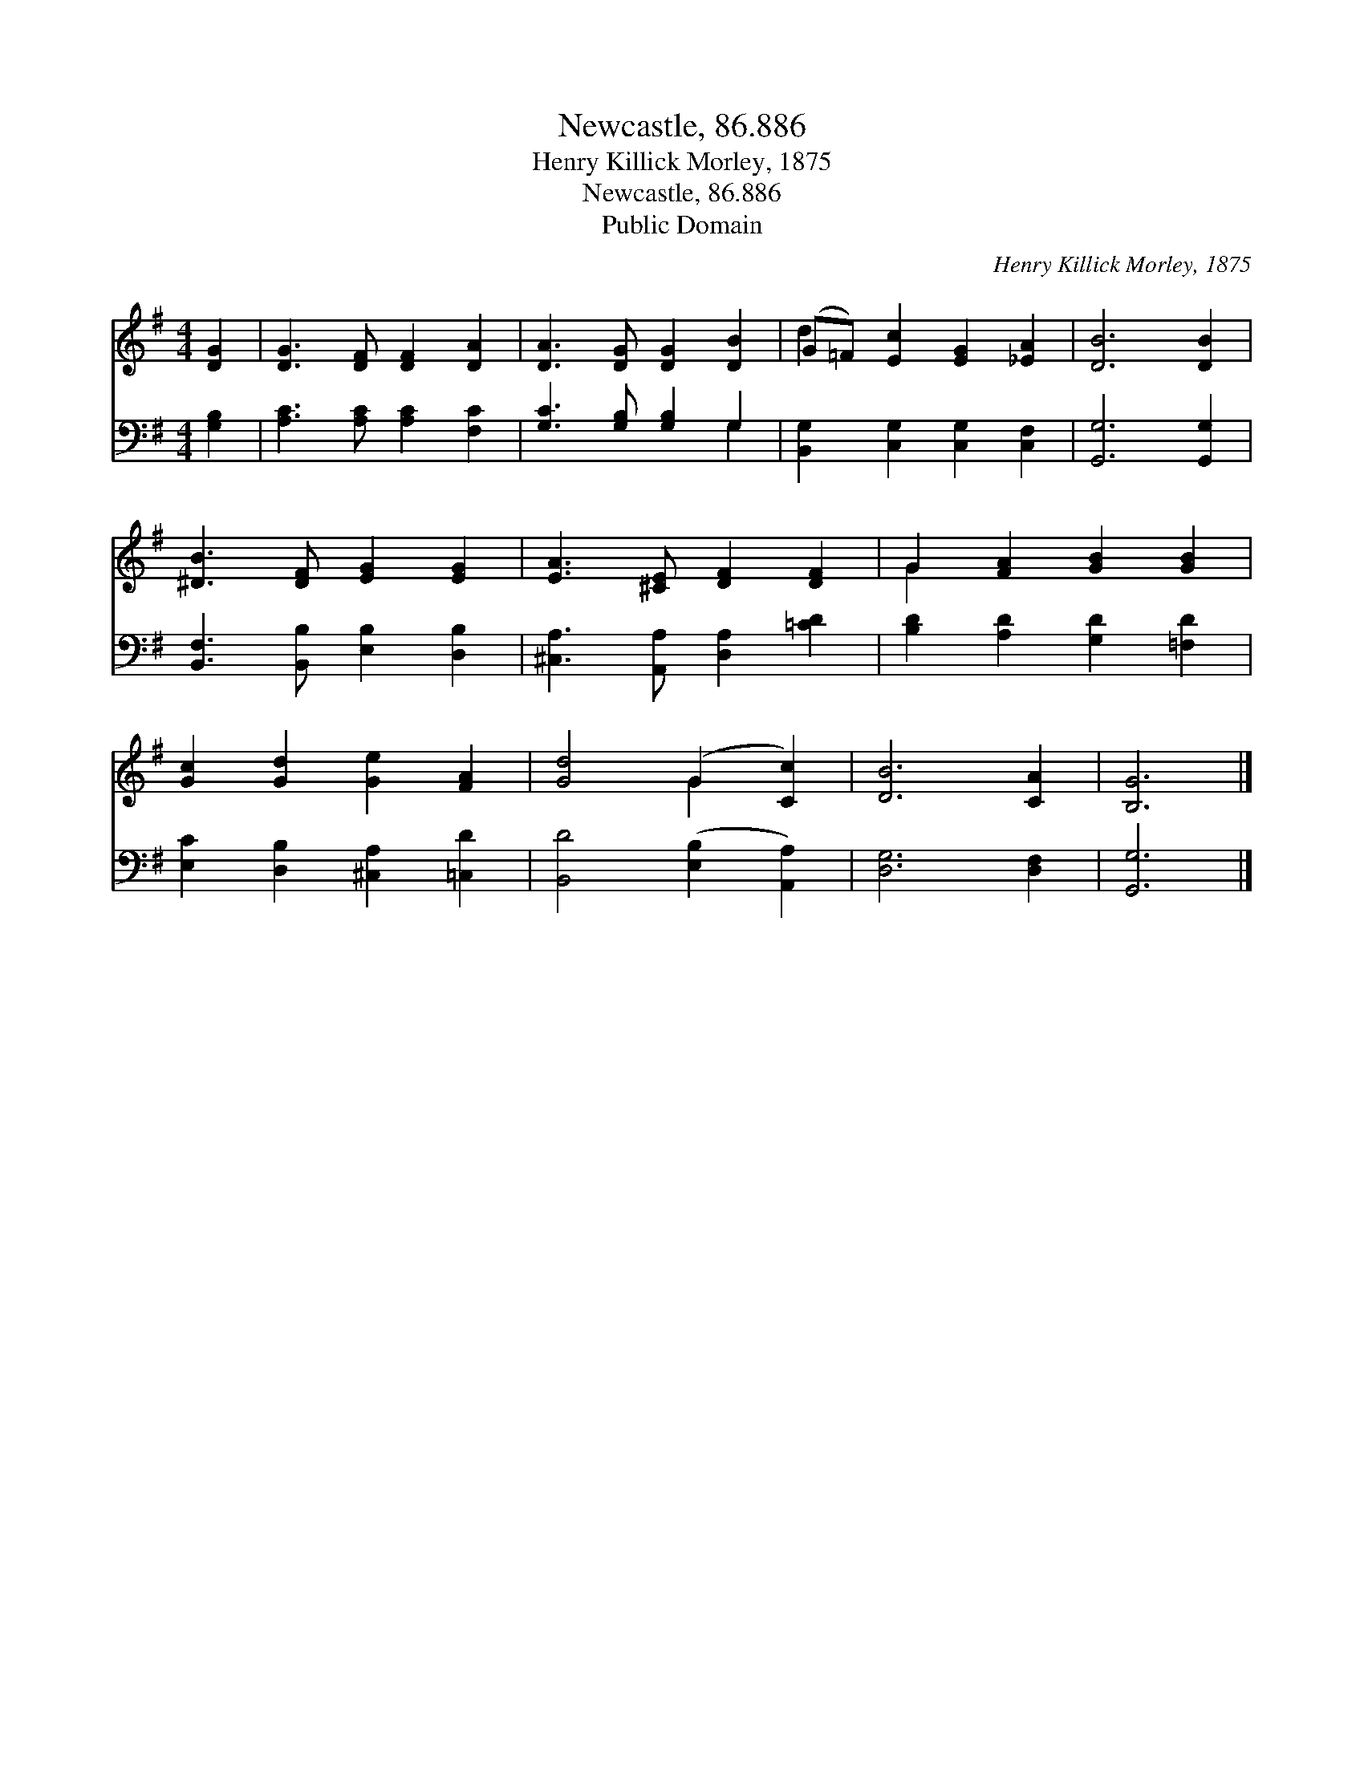 X:1
T:Newcastle, 86.886
T:Henry Killick Morley, 1875
T:Newcastle, 86.886
T:Public Domain
C:Henry Killick Morley, 1875
Z:Public Domain
%%score ( 1 2 ) ( 3 4 )
L:1/8
M:4/4
K:G
V:1 treble 
V:2 treble 
V:3 bass 
V:4 bass 
V:1
 [DG]2 | [DG]3 [DF] [DF]2 [DA]2 | [DA]3 [DG] [DG]2 [DB]2 | (G=F) [Ec]2 [EG]2 [_EA]2 | [DB]6 [DB]2 | %5
 [^DB]3 [DF] [EG]2 [EG]2 | [EA]3 [^CE] [DF]2 [DF]2 | G2 [FA]2 [GB]2 [GB]2 | %8
 [Gc]2 [Gd]2 [Ge]2 [FA]2 | [Gd]4 (G2 [Cc]2) | [DB]6 [CA]2 | [B,G]6 |] %12
V:2
 x2 | x8 | x8 | d2 x6 | x8 | x8 | x8 | G2 x6 | x8 | x4 G2 x2 | x8 | x6 |] %12
V:3
 [G,B,]2 | [A,C]3 [A,C] [A,C]2 [F,C]2 | [G,C]3 [G,B,] [G,B,]2 G,2 | %3
 [B,,G,]2 [C,G,]2 [C,G,]2 [C,F,]2 | [G,,G,]6 [G,,G,]2 | [B,,F,]3 [B,,B,] [E,B,]2 [D,B,]2 | %6
 [^C,A,]3 [A,,A,] [D,A,]2 [=CD]2 | [B,D]2 [A,D]2 [G,D]2 [=F,D]2 | [E,C]2 [D,B,]2 [^C,A,]2 [=C,D]2 | %9
 [B,,D]4 ([E,B,]2 [A,,A,]2) | [D,G,]6 [D,F,]2 | [G,,G,]6 |] %12
V:4
 x2 | x8 | x6 G,2 | x8 | x8 | x8 | x8 | x8 | x8 | x8 | x8 | x6 |] %12

